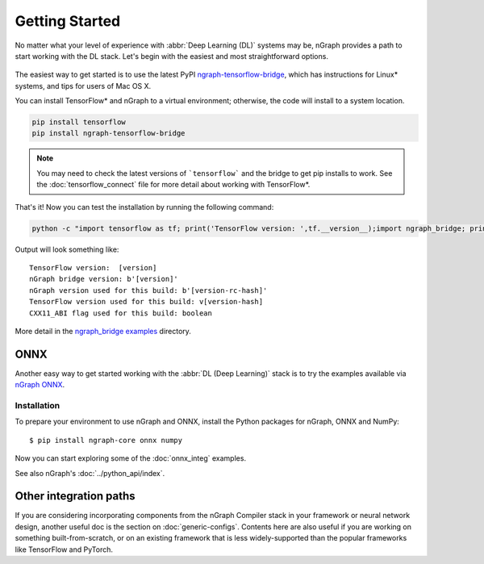 .. frameworks/getting_started.rst

Getting Started
###############

No matter what your level of experience with :abbr:`Deep Learning (DL)` systems 
may be, nGraph provides a path to start working with the DL stack. Let's begin 
with the easiest and most straightforward options.

.. figure:: ../graphics/translation-flow-to-ng-fofx.png
   :width: 725px
   :alt: Translation flow to nGraph function graph

The easiest way to get started is to use the latest PyPI `ngraph-tensorflow-bridge`_,
which has instructions for Linux* systems, and tips for users of Mac OS X. 

You can install TensorFlow\* and nGraph to a virtual environment; otherwise, the code 
will install to a system location.

.. code-block:: console
   
   pip install tensorflow
   pip install ngraph-tensorflow-bridge

.. note:: You may need to check the latest versions of ```tensorflow``` and the bridge
   to get pip installs to work.  See the :doc:`tensorflow_connect` file for more
   detail about working with TensorFlow\*.

That's it! Now you can test the installation by running the following command:

.. code-block:: console

   python -c "import tensorflow as tf; print('TensorFlow version: ',tf.__version__);import ngraph_bridge; print(ngraph_bridge.__version__)"


Output will look something like:

:: 

    TensorFlow version:  [version]
    nGraph bridge version: b'[version]'
    nGraph version used for this build: b'[version-rc-hash]'
    TensorFlow version used for this build: v[version-hash]
    CXX11_ABI flag used for this build: boolean

More detail in the `ngraph_bridge examples`_ directory. 



ONNX
====

Another easy way to get started working with the :abbr:`DL (Deep Learning)`
stack is to try the examples available via `nGraph ONNX`_.

Installation
------------

To prepare your environment to use nGraph and ONNX, install the Python packages
for nGraph, ONNX and NumPy:

::

    $ pip install ngraph-core onnx numpy

Now you can start exploring some of the :doc:`onnx_integ` examples.

See also nGraph's :doc:`../python_api/index`.   


Other integration paths
=======================

If you are considering incorporating components from the nGraph Compiler stack 
in your framework or neural network design, another useful doc is the section 
on :doc:`generic-configs`. Contents here are also useful if you are working on 
something built-from-scratch, or on an existing framework that is less 
widely-supported than the popular frameworks like TensorFlow and PyTorch.


.. _ngraph-tensorflow-bridge: https://pypi.org/project/ngraph-tensorflow-bridge
.. _ngraph ONNX: https://github.com/NervanaSystems/ngraph-onnx
.. _ngraph_bridge examples: https://github.com/tensorflow/ngraph-bridge/blob/master/examples/README.md
